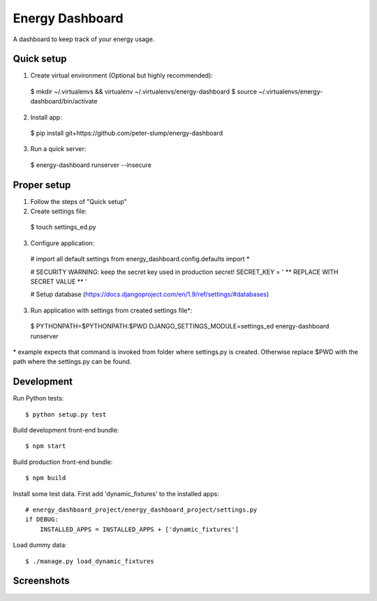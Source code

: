 ================
Energy Dashboard
================

A dashboard to keep track of your energy usage.

Quick setup
===========

1. Create virtual environment (Optional but highly recommended)::

  $ mkdir ~/.virtualenvs && virtualenv ~/.virtualenvs/energy-dashboard
  $ source ~/.virtualenvs/energy-dashboard/bin/activate

2. Install app::

  $ pip install git+https://github.com/peter-slump/energy-dashboard

3. Run a quick server::

  $ energy-dashboard runserver --insecure

Proper setup
============

1. Follow the steps of "Quick setup"

2. Create settings file::

  $ touch settings_ed.py

3. Configure application::

  # import all default settings
  from energy_dashboard.config.defaults import *

  # SECURITY WARNING: keep the secret key used in production secret!
  SECRET_KEY = ' ** REPLACE WITH SECRET VALUE ** '

  # Setup database (https://docs.djangoproject.com/en/1.9/ref/settings/#databases)

3. Run application with settings from created settings file*::

  $ PYTHONPATH=$PYTHONPATH:$PWD DJANGO_SETTINGS_MODULE=settings_ed energy-dashboard runserver

\* example expects that command is invoked from folder where settings.py is
created. Otherwise replace $PWD with the path where the settings.py can be
found.

Development
===========

Run Python tests::

  $ python setup.py test

Build development front-end bundle::

  $ npm start

Build production front-end bundle::

  $ npm build

Install some test data. First add 'dynamic_fixtures' to the installed apps::

    # energy_dashboard_project/energy_dashboard_project/settings.py
    if DEBUG:
        INSTALLED_APPS = INSTALLED_APPS + ['dynamic_fixtures']

Load dummy data::

    $ ./manage.py load_dynamic_fixtures


Screenshots
===========

.. image:: screenshot.png
